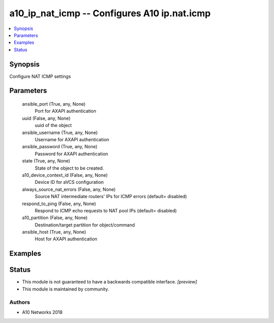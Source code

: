 .. _a10_ip_nat_icmp_module:


a10_ip_nat_icmp -- Configures A10 ip.nat.icmp
=============================================

.. contents::
   :local:
   :depth: 1


Synopsis
--------

Configure NAT ICMP settings






Parameters
----------

  ansible_port (True, any, None)
    Port for AXAPI authentication


  uuid (False, any, None)
    uuid of the object


  ansible_username (True, any, None)
    Username for AXAPI authentication


  ansible_password (True, any, None)
    Password for AXAPI authentication


  state (True, any, None)
    State of the object to be created.


  a10_device_context_id (False, any, None)
    Device ID for aVCS configuration


  always_source_nat_errors (False, any, None)
    Source NAT intermediate routers' IPs for ICMP errors (default= disabled)


  respond_to_ping (False, any, None)
    Respond to ICMP echo requests to NAT pool IPs (default= disabled)


  a10_partition (False, any, None)
    Destination/target partition for object/command


  ansible_host (True, any, None)
    Host for AXAPI authentication









Examples
--------

.. code-block:: yaml+jinja

    





Status
------




- This module is not guaranteed to have a backwards compatible interface. *[preview]*


- This module is maintained by community.



Authors
~~~~~~~

- A10 Networks 2018

